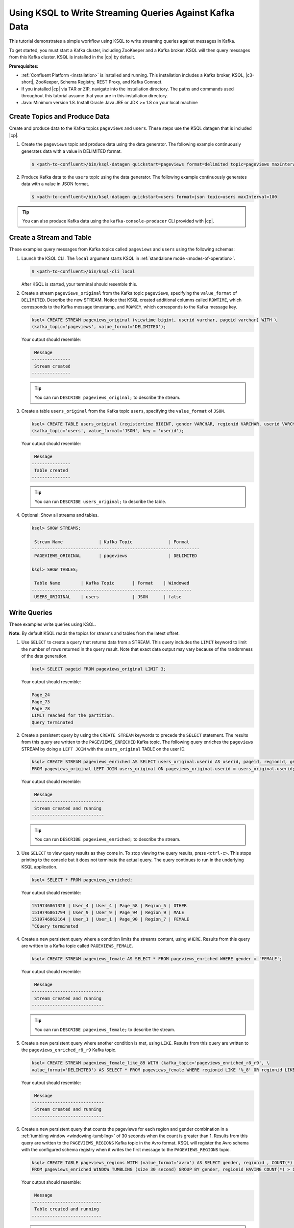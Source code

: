 .. _ksql_quickstart:

Using KSQL to Write Streaming Queries Against Kafka Data
========================================================

This tutorial demonstrates a simple workflow using KSQL to write streaming queries against messages in Kafka.

To get started, you must start a Kafka cluster, including ZooKeeper and a Kafka broker. KSQL will then query messages from
this Kafka cluster. KSQL is installed in the |cp| by default.

**Prerequisites:**

- :ref:`Confluent Platform <installation>` is installed and running. This installation includes a Kafka broker, KSQL, |c3-short|,
  ZooKeeper, Schema Registry, REST Proxy, and Kafka Connect.
- If you installed |cp| via TAR or ZIP, navigate into the installation directory. The paths and commands used throughout
  this tutorial assume that your are in this installation directory.
- Java: Minimum version 1.8. Install Oracle Java JRE or JDK >= 1.8 on your local machine

------------------------------
Create Topics and Produce Data
------------------------------

Create and produce data to the Kafka topics ``pageviews`` and ``users``. These steps use the KSQL datagen that is included
|cp|.

1. Create the ``pageviews`` topic and produce data using the data generator. The following example continuously generates data with a
   value in DELIMITED format.

   .. code:: bash

       $ <path-to-confluent>/bin/ksql-datagen quickstart=pageviews format=delimited topic=pageviews maxInterval=500

2. Produce Kafka data to the ``users`` topic using the data generator. The following example continuously generates data with a value in
   JSON format.

   .. code:: bash

       $ <path-to-confluent>/bin/ksql-datagen quickstart=users format=json topic=users maxInterval=100

.. tip:: You can also produce Kafka data using the ``kafka-console-producer`` CLI provided with |cp|.

.. _create-a-stream-and-table:

-------------------------
Create a Stream and Table
-------------------------

These examples query messages from Kafka topics called ``pageviews`` and ``users`` using the following schemas:

.. image:: ../img/ksql-quickstart-schemas.jpg

#. Launch the KSQL CLI. The ``local`` argument starts KSQL in :ref:`standalone mode <modes-of-operation>`.

   .. code:: bash

       $ <path-to-confluent>/bin/ksql-cli local

   After KSQL is started, your terminal should resemble this.

   .. include:: ../includes/ksql-includes.rst
      :start-line: 17
      :end-line: 38

#. Create a stream ``pageviews_original`` from the Kafka topic ``pageviews``, specifying the ``value_format`` of ``DELIMITED``.
   Describe the new STREAM. Notice that KSQL created additional columns called ``ROWTIME``, which corresponds to the Kafka message timestamp,
   and ``ROWKEY``, which corresponds to the Kafka message key.

   .. code:: bash 

        ksql> CREATE STREAM pageviews_original (viewtime bigint, userid varchar, pageid varchar) WITH \
        (kafka_topic='pageviews', value_format='DELIMITED');

   Your output should resemble:

   .. code:: bash

         Message
        ---------------
         Stream created
        ---------------

   .. tip:: You can run ``DESCRIBE pageviews_original;`` to describe the stream.

#. Create a table ``users_original`` from the Kafka topic ``users``, specifying the ``value_format`` of ``JSON``.

   .. code:: bash 

    ksql> CREATE TABLE users_original (registertime BIGINT, gender VARCHAR, regionid VARCHAR, userid VARCHAR) WITH \
    (kafka_topic='users', value_format='JSON', key = 'userid');

   Your output should resemble:

   .. code:: bash

         Message
        ---------------
         Table created
        ---------------

   .. tip:: You can run ``DESCRIBE users_original;`` to describe the table.

#. Optional: Show all streams and tables.

   .. code:: bash

       ksql> SHOW STREAMS;

        Stream Name              | Kafka Topic              | Format
       -----------------------------------------------------------------
        PAGEVIEWS_ORIGINAL       | pageviews                | DELIMITED 

       ksql> SHOW TABLES;

        Table Name        | Kafka Topic       | Format    | Windowed 
       --------------------------------------------------------------
        USERS_ORIGINAL    | users             | JSON      | false

-------------
Write Queries
-------------

These examples write queries using KSQL.

**Note:** By default KSQL reads the topics for streams and tables from
the latest offset.

#. Use ``SELECT`` to create a query that returns data from a STREAM. This query includes the ``LIMIT`` keyword to limit
   the number of rows returned in the query result. Note that exact data output may vary because of the randomness of the data generation.

   .. code:: bash

       ksql> SELECT pageid FROM pageviews_original LIMIT 3;

   Your output should resemble:

   .. code:: bash

       Page_24
       Page_73
       Page_78
       LIMIT reached for the partition.
       Query terminated

#. Create a persistent query by using the ``CREATE STREAM`` keywords to precede the ``SELECT`` statement. The results from this
   query are written to the ``PAGEVIEWS_ENRICHED`` Kafka topic. The following query enriches the ``pageviews`` STREAM by
   doing a ``LEFT JOIN`` with the ``users_original`` TABLE on the user ID.

   .. code:: bash

    ksql> CREATE STREAM pageviews_enriched AS SELECT users_original.userid AS userid, pageid, regionid, gender \
    FROM pageviews_original LEFT JOIN users_original ON pageviews_original.userid = users_original.userid;

   Your output should resemble:

   .. code:: bash

         Message
        ----------------------------
         Stream created and running
        ----------------------------

   .. tip:: You can run ``DESCRIBE pageviews_enriched;`` to describe the stream.

#. Use ``SELECT`` to view query results as they come in. To stop viewing the query results, press ``<ctrl-c>``. This stops printing to the
   console but it does not terminate the actual query. The query continues to run in the underlying KSQL application.

   .. code:: bash

       ksql> SELECT * FROM pageviews_enriched;

   Your output should resemble:

   .. code:: bash

       1519746861328 | User_4 | User_4 | Page_58 | Region_5 | OTHER
       1519746861794 | User_9 | User_9 | Page_94 | Region_9 | MALE
       1519746862164 | User_1 | User_1 | Page_90 | Region_7 | FEMALE
       ^CQuery terminated

#. Create a new persistent query where a condition limits the streams content, using ``WHERE``. Results from this query
   are written to a Kafka topic called ``PAGEVIEWS_FEMALE``.

   .. code:: bash 

    ksql> CREATE STREAM pageviews_female AS SELECT * FROM pageviews_enriched WHERE gender = 'FEMALE';

   Your output should resemble:

   .. code:: bash

         Message
        ----------------------------
         Stream created and running
        ----------------------------

   .. tip:: You can run ``DESCRIBE pageviews_female;`` to describe the stream.

#. Create a new persistent query where another condition is met, using ``LIKE``. Results from this query are written to the
   ``pageviews_enriched_r8_r9`` Kafka topic.

   .. code:: bash

       ksql> CREATE STREAM pageviews_female_like_89 WITH (kafka_topic='pageviews_enriched_r8_r9', \
       value_format='DELIMITED') AS SELECT * FROM pageviews_female WHERE regionid LIKE '%_8' OR regionid LIKE '%_9';

   Your output should resemble:

   .. code:: bash

         Message
        ----------------------------
         Stream created and running
        ----------------------------

#. Create a new persistent query that counts the pageviews for each region and gender combination in a :ref:`tumbling
   window <windowing-tumbling>` of 30 seconds when the count is greater than 1. Results from this query are written to the ``PAGEVIEWS_REGIONS`` Kafka topic in the Avro format. KSQL will register the Avro schema with the configured schema registry when it writes
   the first message to the ``PAGEVIEWS_REGIONS`` topic.

   .. code:: bash 

    ksql> CREATE TABLE pageviews_regions WITH (value_format='avro') AS SELECT gender, regionid , COUNT(*) AS numusers \
    FROM pageviews_enriched WINDOW TUMBLING (size 30 second) GROUP BY gender, regionid HAVING COUNT(*) > 1;

   Your output should resemble:

   .. code:: bash

         Message
        ---------------------------
         Table created and running
        ---------------------------

   .. tip:: You can run ``DESCRIBE pageviews_regions;`` to describe the table.

#. Optional: View results from the above queries using ``SELECT``.

   .. code:: bash

       ksql> SELECT gender, regionid, numusers FROM pageviews_regions LIMIT 5;

   Your output should resemble:

   .. code:: bash

       FEMALE | Region_6 | 3
       FEMALE | Region_1 | 4
       FEMALE | Region_9 | 6
       MALE | Region_8 | 2
       OTHER | Region_5 | 4
       LIMIT reached for the partition.
       Query terminated
       ksql> 

#.  Optional: Show all persistent queries.

    .. code:: bash

        ksql> SHOW QUERIES;

    Your output should resemble:

    .. code:: bash

        Query ID                      | Kafka Topic              | Query String
        ----------------------------------------------------------------------------------------------------------------------------------------------------------------------------------------------------------------------------------------------------------------------------------------------
        CTAS_PAGEVIEWS_REGIONS        | PAGEVIEWS_REGIONS        | CREATE TABLE pageviews_regions WITH (value_format='avro') AS SELECT gender, regionid , COUNT(*) AS numusers FROM pageviews_female WINDOW TUMBLING (size 30 second) GROUP BY gender, regionid HAVING COUNT(*) > 1;
        CSAS_PAGEVIEWS_FEMALE         | PAGEVIEWS_FEMALE         | CREATE STREAM pageviews_female AS SELECT users_original.userid AS userid, pageid, regionid, gender FROM pageviews_original LEFT JOIN users_original ON pageviews_original.userid = users_original.userid WHERE gender = 'FEMALE';
        CSAS_PAGEVIEWS_FEMALE_LIKE_89 | pageviews_enriched_r8_r9 | CREATE STREAM pageviews_female_like_89 WITH (kafka_topic='pageviews_enriched_r8_r9', value_format='DELIMITED') AS SELECT * FROM pageviews_female WHERE regionid LIKE '%_8' OR regionid LIKE '%_9';
        ----------------------------------------------------------------------------------------------------------------------------------------------------------------------------------------------------------------------------------------------------------------------------------------------

------------------
Terminate and Exit
------------------

KSQL
----

**Important:** Queries will continuously run as KSQL applications until
they are manually terminated. Exiting KSQL does not terminate persistent
queries.

#. From the output of ``SHOW QUERIES;`` identify a query ID you would
   like to terminate. For example, if you wish to terminate query ID
   ``CTAS_PAGEVIEWS_REGIONS``:

   .. code:: bash

       ksql> TERMINATE CTAS_PAGEVIEWS_REGIONS;

#. Run this command to exit the KSQL CLI.

   .. code:: bash

       ksql> exit

Confluent Platform
------------------

If you are running the |cp|, you can stop it with this
command.

.. code:: bash

    $ confluent stop

----------
Next steps
----------

Try the end-to-end :ref:`Clickstream Analysis demo <ksql_clickstream>`, which shows how to build an application that
performs real-time user analytics.
